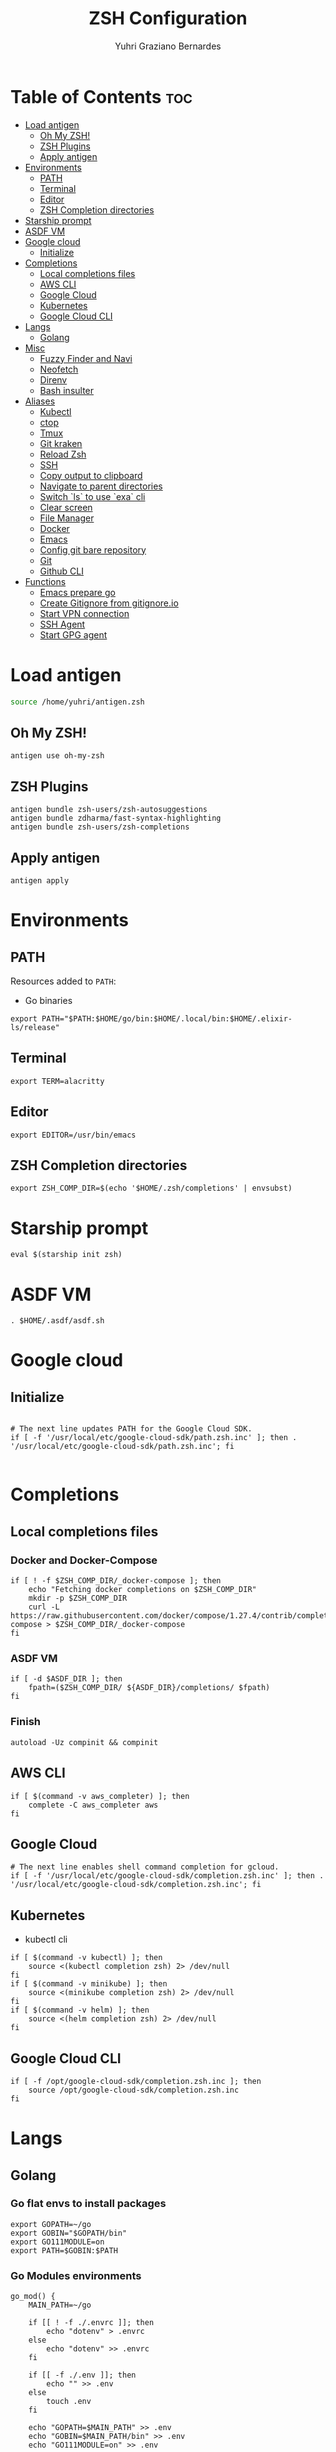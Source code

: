 #+TITLE: ZSH Configuration
#+AUTHOR: Yuhri Graziano Bernardes
#+PROPERTY: header-args :tangle ~/.zshrc

* Table of Contents :toc:
- [[#load-antigen][Load antigen]]
  - [[#oh-my-zsh][Oh My ZSH!]]
  - [[#zsh-plugins][ZSH Plugins]]
  - [[#apply-antigen][Apply antigen]]
- [[#environments][Environments]]
  - [[#path][PATH]]
  - [[#terminal][Terminal]]
  - [[#editor][Editor]]
  - [[#zsh-completion-directories][ZSH Completion directories]]
- [[#starship-prompt][Starship prompt]]
- [[#asdf-vm][ASDF VM]]
- [[#google-cloud][Google cloud]]
  - [[#initialize][Initialize]]
- [[#completions][Completions]]
  - [[#local-completions-files][Local completions files]]
  - [[#aws-cli][AWS CLI]]
  - [[#google-cloud-1][Google Cloud]]
  - [[#kubernetes][Kubernetes]]
  - [[#google-cloud-cli][Google Cloud CLI]]
- [[#langs][Langs]]
  - [[#golang][Golang]]
- [[#misc][Misc]]
  - [[#fuzzy-finder-and-navi][Fuzzy Finder and Navi]]
  - [[#neofetch][Neofetch]]
  - [[#direnv][Direnv]]
  - [[#bash-insulter][Bash insulter]]
- [[#aliases][Aliases]]
  - [[#kubectl][Kubectl]]
  - [[#ctop][ctop]]
  - [[#tmux][Tmux]]
  - [[#git-kraken][Git kraken]]
  - [[#reload-zsh][Reload Zsh]]
  - [[#ssh][SSH]]
  - [[#copy-output-to-clipboard][Copy output to clipboard]]
  - [[#navigate-to-parent-directories][Navigate to parent directories]]
  - [[#switch-ls-to-use-exa-cli][Switch `ls` to use `exa` cli]]
  - [[#clear-screen][Clear screen]]
  - [[#file-manager][File Manager]]
  - [[#docker][Docker]]
  - [[#emacs][Emacs]]
  - [[#config-git-bare-repository][Config git bare repository]]
  - [[#git][Git]]
  - [[#github-cli][Github CLI]]
- [[#functions][Functions]]
  - [[#emacs-prepare-go][Emacs prepare go]]
  - [[#create-gitignore-from-gitignoreio][Create Gitignore from gitignore.io]]
  - [[#start-vpn-connection][Start VPN connection]]
  - [[#ssh-agent][SSH Agent]]
  - [[#start-gpg-agent][Start GPG agent]]

* Load antigen
#+begin_src sh
source /home/yuhri/antigen.zsh
#+end_src

** Oh My ZSH!
#+BEGIN_SRC shell
antigen use oh-my-zsh
#+END_SRC

** ZSH Plugins

#+BEGIN_SRC shell
antigen bundle zsh-users/zsh-autosuggestions
antigen bundle zdharma/fast-syntax-highlighting
antigen bundle zsh-users/zsh-completions
#+END_SRC

** Apply antigen
#+begin_src shell
antigen apply
#+end_src

* Environments

** PATH
Resources added to ~PATH~:

- Go binaries

#+BEGIN_SRC shell
export PATH="$PATH:$HOME/go/bin:$HOME/.local/bin:$HOME/.elixir-ls/release"
#+END_SRC

** Terminal

#+BEGIN_SRC shell
export TERM=alacritty
#+END_SRC

** Editor
#+BEGIN_SRC shell
export EDITOR=/usr/bin/emacs
#+END_SRC

** ZSH Completion directories
#+begin_src shell
export ZSH_COMP_DIR=$(echo '$HOME/.zsh/completions' | envsubst)
#+end_src

* Starship prompt
#+begin_src shell
eval $(starship init zsh)
#+end_src

* ASDF VM
#+BEGIN_SRC shell
. $HOME/.asdf/asdf.sh
#+END_SRC
* Google cloud
** Initialize
#+begin_src shell

# The next line updates PATH for the Google Cloud SDK.
if [ -f '/usr/local/etc/google-cloud-sdk/path.zsh.inc' ]; then . '/usr/local/etc/google-cloud-sdk/path.zsh.inc'; fi

#+end_src

* Completions

** Local completions files
*** Docker and Docker-Compose
#+begin_src shell
if [ ! -f $ZSH_COMP_DIR/_docker-compose ]; then
    echo "Fetching docker completions on $ZSH_COMP_DIR"
    mkdir -p $ZSH_COMP_DIR
    curl -L https://raw.githubusercontent.com/docker/compose/1.27.4/contrib/completion/zsh/_docker-compose > $ZSH_COMP_DIR/_docker-compose
fi
#+end_src

*** ASDF VM
#+BEGIN_SRC shell
if [ -d $ASDF_DIR ]; then
    fpath=($ZSH_COMP_DIR/ ${ASDF_DIR}/completions/ $fpath)
fi
#+END_SRC

*** Finish
#+begin_src shell
autoload -Uz compinit && compinit
#+end_src

** AWS CLI

#+BEGIN_SRC shell
if [ $(command -v aws_completer) ]; then
    complete -C aws_completer aws
fi
#+END_SRC

** Google Cloud
#+begin_src shell
# The next line enables shell command completion for gcloud.
if [ -f '/usr/local/etc/google-cloud-sdk/completion.zsh.inc' ]; then . '/usr/local/etc/google-cloud-sdk/completion.zsh.inc'; fi
#+end_src

** Kubernetes
- kubectl cli

#+BEGIN_SRC shell
if [ $(command -v kubectl) ]; then
    source <(kubectl completion zsh) 2> /dev/null
fi
if [ $(command -v minikube) ]; then
    source <(minikube completion zsh) 2> /dev/null
fi
if [ $(command -v helm) ]; then
    source <(helm completion zsh) 2> /dev/null
fi
#+END_SRC

** Google Cloud CLI
#+BEGIN_SRC shell
if [ -f /opt/google-cloud-sdk/completion.zsh.inc ]; then
    source /opt/google-cloud-sdk/completion.zsh.inc
fi
#+END_SRC

* Langs
** Golang

*** Go flat envs to install packages
#+begin_src shell
export GOPATH=~/go
export GOBIN="$GOPATH/bin"
export GO111MODULE=on
export PATH=$GOBIN:$PATH
#+end_src

*** Go Modules environments
#+BEGIN_SRC shell
go_mod() {
    MAIN_PATH=~/go
    
    if [[ ! -f ./.envrc ]]; then
        echo "dotenv" > .envrc
    else
        echo "dotenv" >> .envrc
    fi

    if [[ -f ./.env ]]; then
        echo "" >> .env
    else
        touch .env
    fi

    echo "GOPATH=$MAIN_PATH" >> .env
    echo "GOBIN=$MAIN_PATH/bin" >> .env
    echo "GO111MODULE=on" >> .env

    echo "PATH_add $MAIN_PATH/bin" >> .envrc

    direnv allow
    direnv reload

    if [ ! -f ./go.mod ] && [ ! -z "$1" ]; then
        go mod init $1
    fi
}
#+END_SRC

*** Go dep environments
#+BEGIN_SRC shell
go_dep (){

    MAIN_PATH="$(pwd)"

    if [[ ! -f ./.envrc ]]; then
        echo "dotenv" > .envrc
    else
        echo "dotenv" >> .envrc
    fi


    if [[ -f ./.env ]]; then
        echo "" >> .env
    else
        touch .env
    fi
    
    echo "GOPATH=$MAIN_PATH" >> .env
    echo "GOBIN=$MAIN_PATH/bin" >> .env
    echo "GO111MODULE=off" >> .env

    echo "PATH_add $MAIN_PATH/bin" >> .envrc

    direnv allow
    direnv reload

}
#+END_SRC

* Misc
** Fuzzy Finder and Navi
fzf: [[https://github.com/junegunn/fzf#installation][install]] | [[https://github.com/junegunn/fzf#usage][usage]]
navi: [[https://github.com/denisidoro/navi#installation][install]] | [[https://github.com/denisidoro/navi#usage][usage]]

*** Fzf default commands

#+BEGIN_SRC shell
[ -f ~/.fzf.zsh ] && source ~/.fzf.zsh

export FZF_DEFAULT_OPS="--extended"
export FZF_DEFAULT_COMMAND="fd --hidden --type f"
export FZF_DEFAULT_CTRL_T_COMMAND=$FZF_DEFAULT_COMMAND
#+END_SRC

** Neofetch

#+BEGIN_SRC shell
if [ $(command -v neofetch) ] ; then
    neofetch
fi
#+END_SRC


** Direnv
Manage environment variables
#+BEGIN_SRC shell
if [ $(command -v direnv) ] ; then
    eval "$(asdf exec direnv hook zsh)"
fi
#+END_SRC

#+RESULTS:

** Bash insulter
load bash insulter

#+BEGIN_SRC shell
if [ -f /etc/bash.command-not-found ]; then
    . /etc/bash.command-not-found
fi
#+END_SRC

* Aliases

** Kubectl
#+begin_src shell
alias k=kubectk
alias kgpa='kubectl get pods --all-namespaces'
#+end_src

** ctop
#+begin_src shell
alias ctop='TERM=xterm-256color ctop'
#+end_src

** Tmux
#+BEGIN_SRC shell
alias t='/usr/bin/tmux -f ~/.tmux.conf'
alias ta='t attach'
alias tas='t attach -t'
alias tl='t ls'
alias tn='t new'
alias tns='t new -t'
alias tks='t kill-session -t'
#+END_SRC

*** Tmuxinator
#+BEGIN_SRC shell
alias tm='/usr/bin/tmuxinator'
alias tms='tm start'
alias tmd='tm delete'
alias tml='tm ls'
alias tme='tm edit'
alias tmn='tm new'
alias tmp='tm implode'
#+END_SRC

** Git kraken
#+BEGIN_SRC shell
alias gitkraken='gitkraken > /dev/null &!'
#+END_SRC

** Reload Zsh
#+BEGIN_SRC shell
reload() {
	local cache="$ZSH_CACHE_DIR"
	autoload -U compinit zrecompile
	compinit -i -d "$cache/zcomp-$HOST"

	for f in ${ZDOTDIR:-~}/.zshrc "$cache/zcomp-$HOST"; do
		zrecompile -p $f && command rm -f $f.zwc.old
	done

	# Use $SHELL if it's available and a zsh shell
	local shell="$ZSH_ARGZERO"
	if [[ "${${SHELL:t}#-}" = zsh ]]; then
		shell="$SHELL"
	fi

	# Remove leading dash if login shell and run accordingly
	if [[ "${shell:0:1}" = "-" ]]; then
		exec -l "${shell#-}"
	else
		exec "$shell"
	fi

    clear
}
#+END_SRC

** SSH

*** New rsa key

#+BEGIN_SRC shell
alias new-ssh='ssh-keygen -t rsa -b 4096 -C'
#+END_SRC

** Copy output to clipboard

#+BEGIN_SRC shell
alias pbcopy='xclip -selection clipboard'
#+END_SRC

** Navigate to parent directories

#+BEGIN_SRC shell
alias ..='cd ..'
alias ...='cd ../..'
#+END_SRC

** Switch `ls` to use `exa` cli

#+BEGIN_SRC shell
alias ls='exa --color=always --group-directories-first' # my preferred listing
alias la='exa -lah --git --color=always --group-directories-first'  # all files and dirs
alias ll='exa -lh --git --color=always --group-directories-first'  # long format
alias lt='exa -aT --color=always --group-directories-first' # tree listing
#+END_SRC

** Clear screen

#+BEGIN_SRC shell
alias cls='clear'
#+END_SRC

** File Manager
Open in file manager

#+BEGIN_SRC shell
alias open="xdg-open"
#+END_SRC

** Docker
*** CLI function
Just for easily cli usage

#+BEGIN_SRC shell
alias d='docker'
alias dc='docker-compose'
#+END_SRC
** Emacs
*** Startup
#+BEGIN_SRC shell
export EMACS_BIN=$(which emacs)
alias emacs='$EMACS_BIN &!'
#+END_SRC

** Config git bare repository

Alias to add configuration files to bare repository

#+BEGIN_SRC shell
alias cfg='/usr/bin/git --git-dir=$HOME/.dotfiles/ --work-tree=$HOME'
alias cfga='/usr/bin/git --git-dir=$HOME/.dotfiles/ --work-tree=$HOME add'
alias cfgs='/usr/bin/git --git-dir=$HOME/.dotfiles/ --work-tree=$HOME status'
alias cfgc='/usr/bin/git --git-dir=$HOME/.dotfiles/ --work-tree=$HOME commit -m'
alias cfgp='/usr/bin/git --git-dir=$HOME/.dotfiles/ --work-tree=$HOME push origin main'
#+END_SRC

** Git
#+BEGIN_SRC shell
alias g='git'
alias gsts='git status'
alias ga='git add'
alias gaa='git add --all'
alias gcl='git clone'
alias gcmm="git commit -m"
alias gcm="git commit"
alias gl='git pull'
#+END_SRC

*** Log
#+BEGIN_SRC shell
alias glg='git log --stat'
alias glgp='git log --stat -p'
alias glgg='git log --graph'
alias glgga='git log --graph --decorate --all'
alias glgm='git log --graph --max-count=10'
alias glo='git log --oneline --decorate'
alias glol="git log --graph --pretty='%Cred%h%Creset -%C(auto)%d%Creset %s %Cgreen(%cr) %C(bold blue)<%an>%Creset'"
alias glols="git log --graph --pretty='%Cred%h%Creset -%C(auto)%d%Creset %s %Cgreen(%cr) %C(bold blue)<%an>%Creset' --stat"
alias glod="git log --graph --pretty='%Cred%h%Creset -%C(auto)%d%Creset %s %Cgreen(%ad) %C(bold blue)<%an>%Creset'"
alias glods="git log --graph --pretty='%Cred%h%Creset -%C(auto)%d%Creset %s %Cgreen(%ad) %C(bold blue)<%an>%Creset' --date=short"
alias glola="git log --graph --pretty='%Cred%h%Creset -%C(auto)%d%Creset %s %Cgreen(%cr) %C(bold blue)<%an>%Creset' --all"
alias glog='git log --oneline --decorate --graph'
alias gloga='git log --oneline --decorate --graph --all'
#+END_SRC

*** Remote
#+BEGIN_SRC shell
alias gr='git remote'
alias gra='git remote add'
alias grup='git remote update'
alias grv='git remote -v'
#+END_SRC

** Github CLI
*** Gists
Fetch gists:
#+BEGIN_SRC shell
alias gist='navi --best-match -q "fetch gist"'
#+END_SRC

* Functions

** Emacs prepare go
#+BEGIN_SRC shell
function emacs_prepare_go {
    echo "Installing gore"
    go get -u github.com/motemen/gore/cmd/gore
    echo "Installing gocode"
    go get -u github.com/stamblerre/gocode
    echo "Installing godoc"
    go get -u golang.org/x/tools/cmd/godoc
    echo "Installing goimports"
    go get -u golang.org/x/tools/cmd/goimports
    echo "Installing gorename"
    go get -u golang.org/x/tools/cmd/gorename
    echo "Installing guru"
    go get -u golang.org/x/tools/cmd/guru
    echo "Installing gotest/..."
    go get -u github.com/cweill/gotests/...
    echo "Installing gomodifytags"
    go get -u github.com/fatih/gomodifytags
    echo "installing gopls"
    go get golang.org/x/tools/gopls
}
#+END_SRC

** Create Gitignore from [[https://gitignore.io/][gitignore.io]]
#+BEGIN_SRC shell
function gi {
    if [ "$1" != "-a" ]; then
        echo "" > ./.gitignore
    fi
    GOPATH=$HOME/go
    for template in $(gogi -list | sed 's/\,/\n/g' | fzf -m);do
        gogi -create $template >> .gitignore
    done
}
#+END_SRC

** Start VPN connection
#+BEGIN_SRC shell
vpn () {
    VPN_LOCATION="$HOME/.accesses/paygo"

    if [ $1 = office ] ;then

        sudo openfortivpn -c $VPN_LOCATION/office.conf

    elif [ $1 = kafka ]; then
        sudo openvpn \
            --config $VPN_LOCATION/kafka/kafka.ovpn \
            --cert $VPN_LOCATION/kafka/kafka.crt \
            --key $VPN_LOCATION/kafka/kafka.key \
            --auth-retry interact
    fi
}
#+END_SRC

** SSH Agent
Start ssh agent configured to use GPG as authentication strategy

#+BEGIN_SRC shell
SSH_ENV="$HOME/.ssh/agent-environment"

function start_agent {
    echo "Initialising new SSH agent..."
    /usr/bin/ssh-agent | sed 's/^echo/#echo/' > "${SSH_ENV}"
    echo succeeded
    chmod 600 "${SSH_ENV}"
    . "${SSH_ENV}" > /dev/null
}

# Source SSH settings, if applicable

if [ -f "${SSH_ENV}" ]; then
    . "${SSH_ENV}" > /dev/null
    #ps ${SSH_AGENT_PID} doesn't work under cywgin
    ps -ef | grep ${SSH_AGENT_PID} | grep ssh-agent$ > /dev/null || {
        start_agent;
    }
else
    start_agent;
fi
#+END_SRC

** Start GPG agent
#+BEGIN_SRC shell
function sga {
    pkill gpg-agent
    export GPG_TTY="$(tty)"
    export SSH_AUTH_SOCK=$(gpgconf --list-dirs agent-ssh-socket)
    gpgconf --launch gpg-agent
}

sga
#+END_SRC

